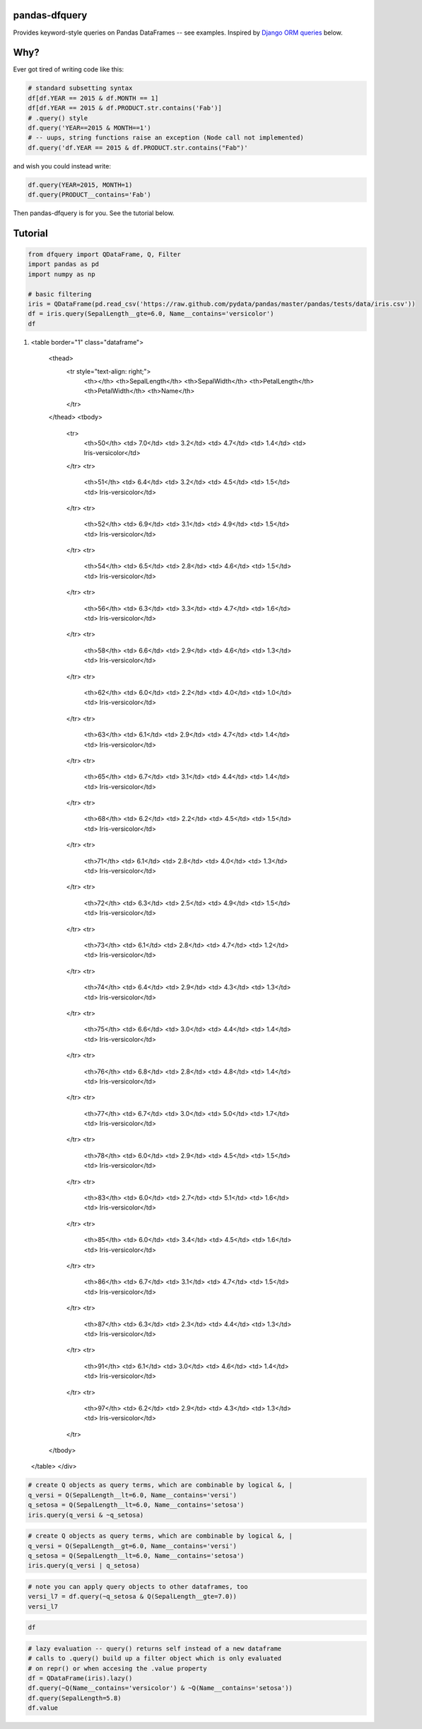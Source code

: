 .. _Django ORM queries: https://docs.djangoproject.com/en/1.7/topics/db/queries/#retrieving-specific-objects-with-filters

pandas-dfquery
--------------


Provides keyword-style queries on Pandas DataFrames -- see examples. Inspired by `Django ORM queries`_
below.

Why?
----

Ever got tired of writing code like this:

.. code:: python

    # standard subsetting syntax
    df[df.YEAR == 2015 & df.MONTH == 1]
    df[df.YEAR == 2015 & df.PRODUCT.str.contains('Fab')]
    # .query() style
    df.query('YEAR==2015 & MONTH==1')
    # -- uups, string functions raise an exception (Node call not implemented)
    df.query('df.YEAR == 2015 & df.PRODUCT.str.contains("Fab")'

and wish you could instead write:

.. code:: python

    df.query(YEAR=2015, MONTH=1)
    df.query(PRODUCT__contains='Fab')

Then pandas-dfquery is for you. See the tutorial below.

Tutorial
--------

.. code:: python

    from dfquery import QDataFrame, Q, Filter
    import pandas as pd
    import numpy as np
    
    # basic filtering
    iris = QDataFrame(pd.read_csv('https://raw.github.com/pydata/pandas/master/pandas/tests/data/iris.csv'))
    df = iris.query(SepalLength__gte=6.0, Name__contains='versicolor')
    df


.. raw:: html

    <div style="max-height:1000px;max-width:1500px;overflow:auto;">
1.     <table border="1" class="dataframe">
      <thead>
        <tr style="text-align: right;">
          <th></th>
          <th>SepalLength</th>
          <th>SepalWidth</th>
          <th>PetalLength</th>
          <th>PetalWidth</th>
          <th>Name</th>
        </tr>
      </thead>
      <tbody>
        <tr>
          <th>50</th>
          <td> 7.0</td>
          <td> 3.2</td>
          <td> 4.7</td>
          <td> 1.4</td>
          <td> Iris-versicolor</td>
        </tr>
        <tr>
          <th>51</th>
          <td> 6.4</td>
          <td> 3.2</td>
          <td> 4.5</td>
          <td> 1.5</td>
          <td> Iris-versicolor</td>
        </tr>
        <tr>
          <th>52</th>
          <td> 6.9</td>
          <td> 3.1</td>
          <td> 4.9</td>
          <td> 1.5</td>
          <td> Iris-versicolor</td>
        </tr>
        <tr>
          <th>54</th>
          <td> 6.5</td>
          <td> 2.8</td>
          <td> 4.6</td>
          <td> 1.5</td>
          <td> Iris-versicolor</td>
        </tr>
        <tr>
          <th>56</th>
          <td> 6.3</td>
          <td> 3.3</td>
          <td> 4.7</td>
          <td> 1.6</td>
          <td> Iris-versicolor</td>
        </tr>
        <tr>
          <th>58</th>
          <td> 6.6</td>
          <td> 2.9</td>
          <td> 4.6</td>
          <td> 1.3</td>
          <td> Iris-versicolor</td>
        </tr>
        <tr>
          <th>62</th>
          <td> 6.0</td>
          <td> 2.2</td>
          <td> 4.0</td>
          <td> 1.0</td>
          <td> Iris-versicolor</td>
        </tr>
        <tr>
          <th>63</th>
          <td> 6.1</td>
          <td> 2.9</td>
          <td> 4.7</td>
          <td> 1.4</td>
          <td> Iris-versicolor</td>
        </tr>
        <tr>
          <th>65</th>
          <td> 6.7</td>
          <td> 3.1</td>
          <td> 4.4</td>
          <td> 1.4</td>
          <td> Iris-versicolor</td>
        </tr>
        <tr>
          <th>68</th>
          <td> 6.2</td>
          <td> 2.2</td>
          <td> 4.5</td>
          <td> 1.5</td>
          <td> Iris-versicolor</td>
        </tr>
        <tr>
          <th>71</th>
          <td> 6.1</td>
          <td> 2.8</td>
          <td> 4.0</td>
          <td> 1.3</td>
          <td> Iris-versicolor</td>
        </tr>
        <tr>
          <th>72</th>
          <td> 6.3</td>
          <td> 2.5</td>
          <td> 4.9</td>
          <td> 1.5</td>
          <td> Iris-versicolor</td>
        </tr>
        <tr>
          <th>73</th>
          <td> 6.1</td>
          <td> 2.8</td>
          <td> 4.7</td>
          <td> 1.2</td>
          <td> Iris-versicolor</td>
        </tr>
        <tr>
          <th>74</th>
          <td> 6.4</td>
          <td> 2.9</td>
          <td> 4.3</td>
          <td> 1.3</td>
          <td> Iris-versicolor</td>
        </tr>
        <tr>
          <th>75</th>
          <td> 6.6</td>
          <td> 3.0</td>
          <td> 4.4</td>
          <td> 1.4</td>
          <td> Iris-versicolor</td>
        </tr>
        <tr>
          <th>76</th>
          <td> 6.8</td>
          <td> 2.8</td>
          <td> 4.8</td>
          <td> 1.4</td>
          <td> Iris-versicolor</td>
        </tr>
        <tr>
          <th>77</th>
          <td> 6.7</td>
          <td> 3.0</td>
          <td> 5.0</td>
          <td> 1.7</td>
          <td> Iris-versicolor</td>
        </tr>
        <tr>
          <th>78</th>
          <td> 6.0</td>
          <td> 2.9</td>
          <td> 4.5</td>
          <td> 1.5</td>
          <td> Iris-versicolor</td>
        </tr>
        <tr>
          <th>83</th>
          <td> 6.0</td>
          <td> 2.7</td>
          <td> 5.1</td>
          <td> 1.6</td>
          <td> Iris-versicolor</td>
        </tr>
        <tr>
          <th>85</th>
          <td> 6.0</td>
          <td> 3.4</td>
          <td> 4.5</td>
          <td> 1.6</td>
          <td> Iris-versicolor</td>
        </tr>
        <tr>
          <th>86</th>
          <td> 6.7</td>
          <td> 3.1</td>
          <td> 4.7</td>
          <td> 1.5</td>
          <td> Iris-versicolor</td>
        </tr>
        <tr>
          <th>87</th>
          <td> 6.3</td>
          <td> 2.3</td>
          <td> 4.4</td>
          <td> 1.3</td>
          <td> Iris-versicolor</td>
        </tr>
        <tr>
          <th>91</th>
          <td> 6.1</td>
          <td> 3.0</td>
          <td> 4.6</td>
          <td> 1.4</td>
          <td> Iris-versicolor</td>
        </tr>
        <tr>
          <th>97</th>
          <td> 6.2</td>
          <td> 2.9</td>
          <td> 4.3</td>
          <td> 1.3</td>
          <td> Iris-versicolor</td>
        </tr>
      </tbody>
    </table>
    </div>



.. code:: python

    # create Q objects as query terms, which are combinable by logical &, | 
    q_versi = Q(SepalLength__lt=6.0, Name__contains='versi')
    q_setosa = Q(SepalLength__lt=6.0, Name__contains='setosa')
    iris.query(q_versi & ~q_setosa)



.. raw:: html

    <div style="max-height:1000px;max-width:1500px;overflow:auto;">
    <table border="1" class="dataframe">
      <thead>
        <tr style="text-align: right;">
          <th></th>
          <th>SepalLength</th>
          <th>SepalWidth</th>
          <th>PetalLength</th>
          <th>PetalWidth</th>
          <th>Name</th>
        </tr>
      </thead>
      <tbody>
        <tr>
          <th>53</th>
          <td> 5.5</td>
          <td> 2.3</td>
          <td> 4.0</td>
          <td> 1.3</td>
          <td> Iris-versicolor</td>
        </tr>
        <tr>
          <th>55</th>
          <td> 5.7</td>
          <td> 2.8</td>
          <td> 4.5</td>
          <td> 1.3</td>
          <td> Iris-versicolor</td>
        </tr>
        <tr>
          <th>57</th>
          <td> 4.9</td>
          <td> 2.4</td>
          <td> 3.3</td>
          <td> 1.0</td>
          <td> Iris-versicolor</td>
        </tr>
        <tr>
          <th>59</th>
          <td> 5.2</td>
          <td> 2.7</td>
          <td> 3.9</td>
          <td> 1.4</td>
          <td> Iris-versicolor</td>
        </tr>
        <tr>
          <th>60</th>
          <td> 5.0</td>
          <td> 2.0</td>
          <td> 3.5</td>
          <td> 1.0</td>
          <td> Iris-versicolor</td>
        </tr>
        <tr>
          <th>61</th>
          <td> 5.9</td>
          <td> 3.0</td>
          <td> 4.2</td>
          <td> 1.5</td>
          <td> Iris-versicolor</td>
        </tr>
        <tr>
          <th>64</th>
          <td> 5.6</td>
          <td> 2.9</td>
          <td> 3.6</td>
          <td> 1.3</td>
          <td> Iris-versicolor</td>
        </tr>
        <tr>
          <th>66</th>
          <td> 5.6</td>
          <td> 3.0</td>
          <td> 4.5</td>
          <td> 1.5</td>
          <td> Iris-versicolor</td>
        </tr>
        <tr>
          <th>67</th>
          <td> 5.8</td>
          <td> 2.7</td>
          <td> 4.1</td>
          <td> 1.0</td>
          <td> Iris-versicolor</td>
        </tr>
        <tr>
          <th>69</th>
          <td> 5.6</td>
          <td> 2.5</td>
          <td> 3.9</td>
          <td> 1.1</td>
          <td> Iris-versicolor</td>
        </tr>
        <tr>
          <th>70</th>
          <td> 5.9</td>
          <td> 3.2</td>
          <td> 4.8</td>
          <td> 1.8</td>
          <td> Iris-versicolor</td>
        </tr>
        <tr>
          <th>79</th>
          <td> 5.7</td>
          <td> 2.6</td>
          <td> 3.5</td>
          <td> 1.0</td>
          <td> Iris-versicolor</td>
        </tr>
        <tr>
          <th>80</th>
          <td> 5.5</td>
          <td> 2.4</td>
          <td> 3.8</td>
          <td> 1.1</td>
          <td> Iris-versicolor</td>
        </tr>
        <tr>
          <th>81</th>
          <td> 5.5</td>
          <td> 2.4</td>
          <td> 3.7</td>
          <td> 1.0</td>
          <td> Iris-versicolor</td>
        </tr>
        <tr>
          <th>82</th>
          <td> 5.8</td>
          <td> 2.7</td>
          <td> 3.9</td>
          <td> 1.2</td>
          <td> Iris-versicolor</td>
        </tr>
        <tr>
          <th>84</th>
          <td> 5.4</td>
          <td> 3.0</td>
          <td> 4.5</td>
          <td> 1.5</td>
          <td> Iris-versicolor</td>
        </tr>
        <tr>
          <th>88</th>
          <td> 5.6</td>
          <td> 3.0</td>
          <td> 4.1</td>
          <td> 1.3</td>
          <td> Iris-versicolor</td>
        </tr>
        <tr>
          <th>89</th>
          <td> 5.5</td>
          <td> 2.5</td>
          <td> 4.0</td>
          <td> 1.3</td>
          <td> Iris-versicolor</td>
        </tr>
        <tr>
          <th>90</th>
          <td> 5.5</td>
          <td> 2.6</td>
          <td> 4.4</td>
          <td> 1.2</td>
          <td> Iris-versicolor</td>
        </tr>
        <tr>
          <th>92</th>
          <td> 5.8</td>
          <td> 2.6</td>
          <td> 4.0</td>
          <td> 1.2</td>
          <td> Iris-versicolor</td>
        </tr>
        <tr>
          <th>93</th>
          <td> 5.0</td>
          <td> 2.3</td>
          <td> 3.3</td>
          <td> 1.0</td>
          <td> Iris-versicolor</td>
        </tr>
        <tr>
          <th>94</th>
          <td> 5.6</td>
          <td> 2.7</td>
          <td> 4.2</td>
          <td> 1.3</td>
          <td> Iris-versicolor</td>
        </tr>
        <tr>
          <th>95</th>
          <td> 5.7</td>
          <td> 3.0</td>
          <td> 4.2</td>
          <td> 1.2</td>
          <td> Iris-versicolor</td>
        </tr>
        <tr>
          <th>96</th>
          <td> 5.7</td>
          <td> 2.9</td>
          <td> 4.2</td>
          <td> 1.3</td>
          <td> Iris-versicolor</td>
        </tr>
        <tr>
          <th>98</th>
          <td> 5.1</td>
          <td> 2.5</td>
          <td> 3.0</td>
          <td> 1.1</td>
          <td> Iris-versicolor</td>
        </tr>
        <tr>
          <th>99</th>
          <td> 5.7</td>
          <td> 2.8</td>
          <td> 4.1</td>
          <td> 1.3</td>
          <td> Iris-versicolor</td>
        </tr>
      </tbody>
    </table>
    </div>



.. code:: python

    # create Q objects as query terms, which are combinable by logical &, | 
    q_versi = Q(SepalLength__gt=6.0, Name__contains='versi')
    q_setosa = Q(SepalLength__lt=6.0, Name__contains='setosa')
    iris.query(q_versi | q_setosa)



.. raw:: html

    <div style="max-height:1000px;max-width:1500px;overflow:auto;">
    <table border="1" class="dataframe">
      <thead>
        <tr style="text-align: right;">
          <th></th>
          <th>SepalLength</th>
          <th>SepalWidth</th>
          <th>PetalLength</th>
          <th>PetalWidth</th>
          <th>Name</th>
        </tr>
      </thead>
      <tbody>
        <tr>
          <th>0 </th>
          <td> 5.1</td>
          <td> 3.5</td>
          <td> 1.4</td>
          <td> 0.2</td>
          <td>     Iris-setosa</td>
        </tr>
        <tr>
          <th>1 </th>
          <td> 4.9</td>
          <td> 3.0</td>
          <td> 1.4</td>
          <td> 0.2</td>
          <td>     Iris-setosa</td>
        </tr>
        <tr>
          <th>2 </th>
          <td> 4.7</td>
          <td> 3.2</td>
          <td> 1.3</td>
          <td> 0.2</td>
          <td>     Iris-setosa</td>
        </tr>
        <tr>
          <th>3 </th>
          <td> 4.6</td>
          <td> 3.1</td>
          <td> 1.5</td>
          <td> 0.2</td>
          <td>     Iris-setosa</td>
        </tr>
        <tr>
          <th>4 </th>
          <td> 5.0</td>
          <td> 3.6</td>
          <td> 1.4</td>
          <td> 0.2</td>
          <td>     Iris-setosa</td>
        </tr>
        <tr>
          <th>5 </th>
          <td> 5.4</td>
          <td> 3.9</td>
          <td> 1.7</td>
          <td> 0.4</td>
          <td>     Iris-setosa</td>
        </tr>
        <tr>
          <th>6 </th>
          <td> 4.6</td>
          <td> 3.4</td>
          <td> 1.4</td>
          <td> 0.3</td>
          <td>     Iris-setosa</td>
        </tr>
        <tr>
          <th>7 </th>
          <td> 5.0</td>
          <td> 3.4</td>
          <td> 1.5</td>
          <td> 0.2</td>
          <td>     Iris-setosa</td>
        </tr>
        <tr>
          <th>8 </th>
          <td> 4.4</td>
          <td> 2.9</td>
          <td> 1.4</td>
          <td> 0.2</td>
          <td>     Iris-setosa</td>
        </tr>
        <tr>
          <th>9 </th>
          <td> 4.9</td>
          <td> 3.1</td>
          <td> 1.5</td>
          <td> 0.1</td>
          <td>     Iris-setosa</td>
        </tr>
        <tr>
          <th>10</th>
          <td> 5.4</td>
          <td> 3.7</td>
          <td> 1.5</td>
          <td> 0.2</td>
          <td>     Iris-setosa</td>
        </tr>
        <tr>
          <th>11</th>
          <td> 4.8</td>
          <td> 3.4</td>
          <td> 1.6</td>
          <td> 0.2</td>
          <td>     Iris-setosa</td>
        </tr>
        <tr>
          <th>12</th>
          <td> 4.8</td>
          <td> 3.0</td>
          <td> 1.4</td>
          <td> 0.1</td>
          <td>     Iris-setosa</td>
        </tr>
        <tr>
          <th>13</th>
          <td> 4.3</td>
          <td> 3.0</td>
          <td> 1.1</td>
          <td> 0.1</td>
          <td>     Iris-setosa</td>
        </tr>
        <tr>
          <th>14</th>
          <td> 5.8</td>
          <td> 4.0</td>
          <td> 1.2</td>
          <td> 0.2</td>
          <td>     Iris-setosa</td>
        </tr>
        <tr>
          <th>15</th>
          <td> 5.7</td>
          <td> 4.4</td>
          <td> 1.5</td>
          <td> 0.4</td>
          <td>     Iris-setosa</td>
        </tr>
        <tr>
          <th>16</th>
          <td> 5.4</td>
          <td> 3.9</td>
          <td> 1.3</td>
          <td> 0.4</td>
          <td>     Iris-setosa</td>
        </tr>
        <tr>
          <th>17</th>
          <td> 5.1</td>
          <td> 3.5</td>
          <td> 1.4</td>
          <td> 0.3</td>
          <td>     Iris-setosa</td>
        </tr>
        <tr>
          <th>18</th>
          <td> 5.7</td>
          <td> 3.8</td>
          <td> 1.7</td>
          <td> 0.3</td>
          <td>     Iris-setosa</td>
        </tr>
        <tr>
          <th>19</th>
          <td> 5.1</td>
          <td> 3.8</td>
          <td> 1.5</td>
          <td> 0.3</td>
          <td>     Iris-setosa</td>
        </tr>
        <tr>
          <th>20</th>
          <td> 5.4</td>
          <td> 3.4</td>
          <td> 1.7</td>
          <td> 0.2</td>
          <td>     Iris-setosa</td>
        </tr>
        <tr>
          <th>21</th>
          <td> 5.1</td>
          <td> 3.7</td>
          <td> 1.5</td>
          <td> 0.4</td>
          <td>     Iris-setosa</td>
        </tr>
        <tr>
          <th>22</th>
          <td> 4.6</td>
          <td> 3.6</td>
          <td> 1.0</td>
          <td> 0.2</td>
          <td>     Iris-setosa</td>
        </tr>
        <tr>
          <th>23</th>
          <td> 5.1</td>
          <td> 3.3</td>
          <td> 1.7</td>
          <td> 0.5</td>
          <td>     Iris-setosa</td>
        </tr>
        <tr>
          <th>24</th>
          <td> 4.8</td>
          <td> 3.4</td>
          <td> 1.9</td>
          <td> 0.2</td>
          <td>     Iris-setosa</td>
        </tr>
        <tr>
          <th>25</th>
          <td> 5.0</td>
          <td> 3.0</td>
          <td> 1.6</td>
          <td> 0.2</td>
          <td>     Iris-setosa</td>
        </tr>
        <tr>
          <th>26</th>
          <td> 5.0</td>
          <td> 3.4</td>
          <td> 1.6</td>
          <td> 0.4</td>
          <td>     Iris-setosa</td>
        </tr>
        <tr>
          <th>27</th>
          <td> 5.2</td>
          <td> 3.5</td>
          <td> 1.5</td>
          <td> 0.2</td>
          <td>     Iris-setosa</td>
        </tr>
        <tr>
          <th>28</th>
          <td> 5.2</td>
          <td> 3.4</td>
          <td> 1.4</td>
          <td> 0.2</td>
          <td>     Iris-setosa</td>
        </tr>
        <tr>
          <th>29</th>
          <td> 4.7</td>
          <td> 3.2</td>
          <td> 1.6</td>
          <td> 0.2</td>
          <td>     Iris-setosa</td>
        </tr>
        <tr>
          <th>...</th>
          <td>...</td>
          <td>...</td>
          <td>...</td>
          <td>...</td>
          <td>...</td>
        </tr>
        <tr>
          <th>40</th>
          <td> 5.0</td>
          <td> 3.5</td>
          <td> 1.3</td>
          <td> 0.3</td>
          <td>     Iris-setosa</td>
        </tr>
        <tr>
          <th>41</th>
          <td> 4.5</td>
          <td> 2.3</td>
          <td> 1.3</td>
          <td> 0.3</td>
          <td>     Iris-setosa</td>
        </tr>
        <tr>
          <th>42</th>
          <td> 4.4</td>
          <td> 3.2</td>
          <td> 1.3</td>
          <td> 0.2</td>
          <td>     Iris-setosa</td>
        </tr>
        <tr>
          <th>43</th>
          <td> 5.0</td>
          <td> 3.5</td>
          <td> 1.6</td>
          <td> 0.6</td>
          <td>     Iris-setosa</td>
        </tr>
        <tr>
          <th>44</th>
          <td> 5.1</td>
          <td> 3.8</td>
          <td> 1.9</td>
          <td> 0.4</td>
          <td>     Iris-setosa</td>
        </tr>
        <tr>
          <th>45</th>
          <td> 4.8</td>
          <td> 3.0</td>
          <td> 1.4</td>
          <td> 0.3</td>
          <td>     Iris-setosa</td>
        </tr>
        <tr>
          <th>46</th>
          <td> 5.1</td>
          <td> 3.8</td>
          <td> 1.6</td>
          <td> 0.2</td>
          <td>     Iris-setosa</td>
        </tr>
        <tr>
          <th>47</th>
          <td> 4.6</td>
          <td> 3.2</td>
          <td> 1.4</td>
          <td> 0.2</td>
          <td>     Iris-setosa</td>
        </tr>
        <tr>
          <th>48</th>
          <td> 5.3</td>
          <td> 3.7</td>
          <td> 1.5</td>
          <td> 0.2</td>
          <td>     Iris-setosa</td>
        </tr>
        <tr>
          <th>49</th>
          <td> 5.0</td>
          <td> 3.3</td>
          <td> 1.4</td>
          <td> 0.2</td>
          <td>     Iris-setosa</td>
        </tr>
        <tr>
          <th>50</th>
          <td> 7.0</td>
          <td> 3.2</td>
          <td> 4.7</td>
          <td> 1.4</td>
          <td> Iris-versicolor</td>
        </tr>
        <tr>
          <th>51</th>
          <td> 6.4</td>
          <td> 3.2</td>
          <td> 4.5</td>
          <td> 1.5</td>
          <td> Iris-versicolor</td>
        </tr>
        <tr>
          <th>52</th>
          <td> 6.9</td>
          <td> 3.1</td>
          <td> 4.9</td>
          <td> 1.5</td>
          <td> Iris-versicolor</td>
        </tr>
        <tr>
          <th>54</th>
          <td> 6.5</td>
          <td> 2.8</td>
          <td> 4.6</td>
          <td> 1.5</td>
          <td> Iris-versicolor</td>
        </tr>
        <tr>
          <th>56</th>
          <td> 6.3</td>
          <td> 3.3</td>
          <td> 4.7</td>
          <td> 1.6</td>
          <td> Iris-versicolor</td>
        </tr>
        <tr>
          <th>58</th>
          <td> 6.6</td>
          <td> 2.9</td>
          <td> 4.6</td>
          <td> 1.3</td>
          <td> Iris-versicolor</td>
        </tr>
        <tr>
          <th>63</th>
          <td> 6.1</td>
          <td> 2.9</td>
          <td> 4.7</td>
          <td> 1.4</td>
          <td> Iris-versicolor</td>
        </tr>
        <tr>
          <th>65</th>
          <td> 6.7</td>
          <td> 3.1</td>
          <td> 4.4</td>
          <td> 1.4</td>
          <td> Iris-versicolor</td>
        </tr>
        <tr>
          <th>68</th>
          <td> 6.2</td>
          <td> 2.2</td>
          <td> 4.5</td>
          <td> 1.5</td>
          <td> Iris-versicolor</td>
        </tr>
        <tr>
          <th>71</th>
          <td> 6.1</td>
          <td> 2.8</td>
          <td> 4.0</td>
          <td> 1.3</td>
          <td> Iris-versicolor</td>
        </tr>
        <tr>
          <th>72</th>
          <td> 6.3</td>
          <td> 2.5</td>
          <td> 4.9</td>
          <td> 1.5</td>
          <td> Iris-versicolor</td>
        </tr>
        <tr>
          <th>73</th>
          <td> 6.1</td>
          <td> 2.8</td>
          <td> 4.7</td>
          <td> 1.2</td>
          <td> Iris-versicolor</td>
        </tr>
        <tr>
          <th>74</th>
          <td> 6.4</td>
          <td> 2.9</td>
          <td> 4.3</td>
          <td> 1.3</td>
          <td> Iris-versicolor</td>
        </tr>
        <tr>
          <th>75</th>
          <td> 6.6</td>
          <td> 3.0</td>
          <td> 4.4</td>
          <td> 1.4</td>
          <td> Iris-versicolor</td>
        </tr>
        <tr>
          <th>76</th>
          <td> 6.8</td>
          <td> 2.8</td>
          <td> 4.8</td>
          <td> 1.4</td>
          <td> Iris-versicolor</td>
        </tr>
        <tr>
          <th>77</th>
          <td> 6.7</td>
          <td> 3.0</td>
          <td> 5.0</td>
          <td> 1.7</td>
          <td> Iris-versicolor</td>
        </tr>
        <tr>
          <th>86</th>
          <td> 6.7</td>
          <td> 3.1</td>
          <td> 4.7</td>
          <td> 1.5</td>
          <td> Iris-versicolor</td>
        </tr>
        <tr>
          <th>87</th>
          <td> 6.3</td>
          <td> 2.3</td>
          <td> 4.4</td>
          <td> 1.3</td>
          <td> Iris-versicolor</td>
        </tr>
        <tr>
          <th>91</th>
          <td> 6.1</td>
          <td> 3.0</td>
          <td> 4.6</td>
          <td> 1.4</td>
          <td> Iris-versicolor</td>
        </tr>
        <tr>
          <th>97</th>
          <td> 6.2</td>
          <td> 2.9</td>
          <td> 4.3</td>
          <td> 1.3</td>
          <td> Iris-versicolor</td>
        </tr>
      </tbody>
    </table>
    <p>70 rows × 5 columns</p>
    </div>



.. code:: python

    # note you can apply query objects to other dataframes, too
    versi_l7 = df.query(~q_setosa & Q(SepalLength__gte=7.0))
    versi_l7



.. raw:: html

    <div style="max-height:1000px;max-width:1500px;overflow:auto;">
    <table border="1" class="dataframe">
      <thead>
        <tr style="text-align: right;">
          <th></th>
          <th>SepalLength</th>
          <th>SepalWidth</th>
          <th>PetalLength</th>
          <th>PetalWidth</th>
          <th>Name</th>
        </tr>
      </thead>
      <tbody>
        <tr>
          <th>50</th>
          <td> 7</td>
          <td> 3.2</td>
          <td> 4.7</td>
          <td> 1.4</td>
          <td> Iris-versicolor</td>
        </tr>
      </tbody>
    </table>
    </div>



.. code:: python

    df



.. raw:: html

    <div style="max-height:1000px;max-width:1500px;overflow:auto;">
    <table border="1" class="dataframe">
      <thead>
        <tr style="text-align: right;">
          <th></th>
          <th>SepalLength</th>
          <th>SepalWidth</th>
          <th>PetalLength</th>
          <th>PetalWidth</th>
          <th>Name</th>
        </tr>
      </thead>
      <tbody>
        <tr>
          <th>50</th>
          <td> 7.0</td>
          <td> 3.2</td>
          <td> 4.7</td>
          <td> 1.4</td>
          <td> Iris-versicolor</td>
        </tr>
        <tr>
          <th>51</th>
          <td> 6.4</td>
          <td> 3.2</td>
          <td> 4.5</td>
          <td> 1.5</td>
          <td> Iris-versicolor</td>
        </tr>
        <tr>
          <th>52</th>
          <td> 6.9</td>
          <td> 3.1</td>
          <td> 4.9</td>
          <td> 1.5</td>
          <td> Iris-versicolor</td>
        </tr>
        <tr>
          <th>54</th>
          <td> 6.5</td>
          <td> 2.8</td>
          <td> 4.6</td>
          <td> 1.5</td>
          <td> Iris-versicolor</td>
        </tr>
        <tr>
          <th>56</th>
          <td> 6.3</td>
          <td> 3.3</td>
          <td> 4.7</td>
          <td> 1.6</td>
          <td> Iris-versicolor</td>
        </tr>
        <tr>
          <th>58</th>
          <td> 6.6</td>
          <td> 2.9</td>
          <td> 4.6</td>
          <td> 1.3</td>
          <td> Iris-versicolor</td>
        </tr>
        <tr>
          <th>62</th>
          <td> 6.0</td>
          <td> 2.2</td>
          <td> 4.0</td>
          <td> 1.0</td>
          <td> Iris-versicolor</td>
        </tr>
        <tr>
          <th>63</th>
          <td> 6.1</td>
          <td> 2.9</td>
          <td> 4.7</td>
          <td> 1.4</td>
          <td> Iris-versicolor</td>
        </tr>
        <tr>
          <th>65</th>
          <td> 6.7</td>
          <td> 3.1</td>
          <td> 4.4</td>
          <td> 1.4</td>
          <td> Iris-versicolor</td>
        </tr>
        <tr>
          <th>68</th>
          <td> 6.2</td>
          <td> 2.2</td>
          <td> 4.5</td>
          <td> 1.5</td>
          <td> Iris-versicolor</td>
        </tr>
        <tr>
          <th>71</th>
          <td> 6.1</td>
          <td> 2.8</td>
          <td> 4.0</td>
          <td> 1.3</td>
          <td> Iris-versicolor</td>
        </tr>
        <tr>
          <th>72</th>
          <td> 6.3</td>
          <td> 2.5</td>
          <td> 4.9</td>
          <td> 1.5</td>
          <td> Iris-versicolor</td>
        </tr>
        <tr>
          <th>73</th>
          <td> 6.1</td>
          <td> 2.8</td>
          <td> 4.7</td>
          <td> 1.2</td>
          <td> Iris-versicolor</td>
        </tr>
        <tr>
          <th>74</th>
          <td> 6.4</td>
          <td> 2.9</td>
          <td> 4.3</td>
          <td> 1.3</td>
          <td> Iris-versicolor</td>
        </tr>
        <tr>
          <th>75</th>
          <td> 6.6</td>
          <td> 3.0</td>
          <td> 4.4</td>
          <td> 1.4</td>
          <td> Iris-versicolor</td>
        </tr>
        <tr>
          <th>76</th>
          <td> 6.8</td>
          <td> 2.8</td>
          <td> 4.8</td>
          <td> 1.4</td>
          <td> Iris-versicolor</td>
        </tr>
        <tr>
          <th>77</th>
          <td> 6.7</td>
          <td> 3.0</td>
          <td> 5.0</td>
          <td> 1.7</td>
          <td> Iris-versicolor</td>
        </tr>
        <tr>
          <th>78</th>
          <td> 6.0</td>
          <td> 2.9</td>
          <td> 4.5</td>
          <td> 1.5</td>
          <td> Iris-versicolor</td>
        </tr>
        <tr>
          <th>83</th>
          <td> 6.0</td>
          <td> 2.7</td>
          <td> 5.1</td>
          <td> 1.6</td>
          <td> Iris-versicolor</td>
        </tr>
        <tr>
          <th>85</th>
          <td> 6.0</td>
          <td> 3.4</td>
          <td> 4.5</td>
          <td> 1.6</td>
          <td> Iris-versicolor</td>
        </tr>
        <tr>
          <th>86</th>
          <td> 6.7</td>
          <td> 3.1</td>
          <td> 4.7</td>
          <td> 1.5</td>
          <td> Iris-versicolor</td>
        </tr>
        <tr>
          <th>87</th>
          <td> 6.3</td>
          <td> 2.3</td>
          <td> 4.4</td>
          <td> 1.3</td>
          <td> Iris-versicolor</td>
        </tr>
        <tr>
          <th>91</th>
          <td> 6.1</td>
          <td> 3.0</td>
          <td> 4.6</td>
          <td> 1.4</td>
          <td> Iris-versicolor</td>
        </tr>
        <tr>
          <th>97</th>
          <td> 6.2</td>
          <td> 2.9</td>
          <td> 4.3</td>
          <td> 1.3</td>
          <td> Iris-versicolor</td>
        </tr>
      </tbody>
    </table>
    </div>



.. code:: python

    # lazy evaluation -- query() returns self instead of a new dataframe
    # calls to .query() build up a filter object which is only evaluated
    # on repr() or when accesing the .value property
    df = QDataFrame(iris).lazy()
    df.query(~Q(Name__contains='versicolor') & ~Q(Name__contains='setosa'))
    df.query(SepalLength=5.8)
    df.value



.. raw:: html

    <div style="max-height:1000px;max-width:1500px;overflow:auto;">
    <table border="1" class="dataframe">
      <thead>
        <tr style="text-align: right;">
          <th></th>
          <th>SepalLength</th>
          <th>SepalWidth</th>
          <th>PetalLength</th>
          <th>PetalWidth</th>
          <th>Name</th>
        </tr>
      </thead>
      <tbody>
        <tr>
          <th>101</th>
          <td> 5.8</td>
          <td> 2.7</td>
          <td> 5.1</td>
          <td> 1.9</td>
          <td> Iris-virginica</td>
        </tr>
        <tr>
          <th>114</th>
          <td> 5.8</td>
          <td> 2.8</td>
          <td> 5.1</td>
          <td> 2.4</td>
          <td> Iris-virginica</td>
        </tr>
        <tr>
          <th>142</th>
          <td> 5.8</td>
          <td> 2.7</td>
          <td> 5.1</td>
          <td> 1.9</td>
          <td> Iris-virginica</td>
        </tr>
      </tbody>
    </table>
    </div>

